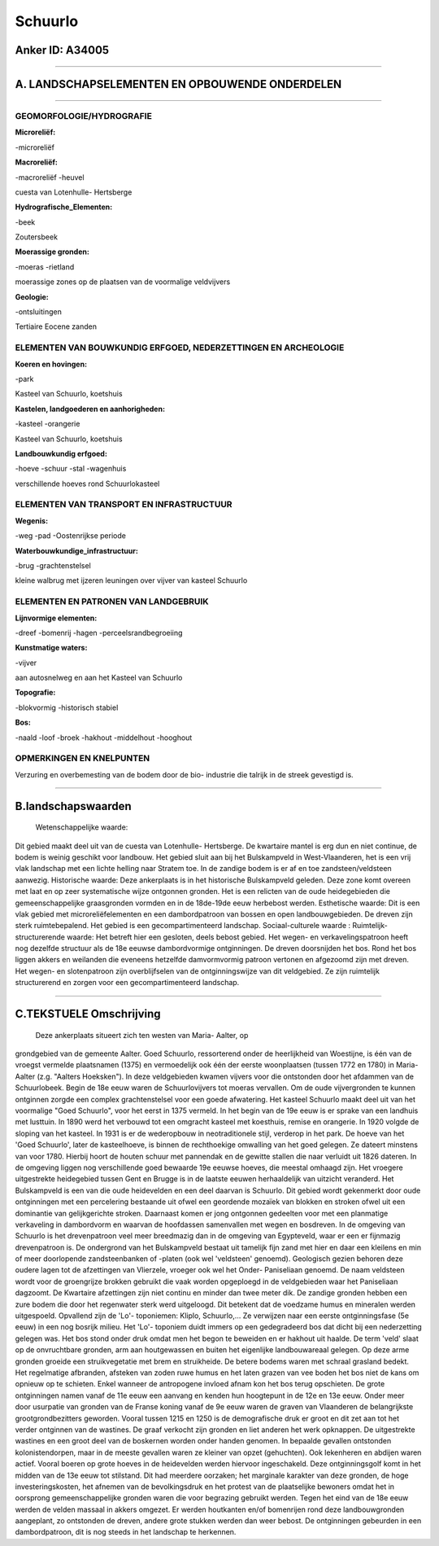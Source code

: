 Schuurlo
========

Anker ID: A34005
----------------

--------------

A. LANDSCHAPSELEMENTEN EN OPBOUWENDE ONDERDELEN
-----------------------------------------------

--------------

GEOMORFOLOGIE/HYDROGRAFIE
~~~~~~~~~~~~~~~~~~~~~~~~~

**Microreliëf:**

-microreliëf

 
**Macroreliëf:**

-macroreliëf
-heuvel

cuesta van Lotenhulle- Hertsberge

**Hydrografische\_Elementen:**

-beek

 
Zoutersbeek

**Moerassige gronden:**

-moeras
-rietland

 
moerassige zones op de plaatsen van de voormalige veldvijvers

**Geologie:**

-ontsluitingen

 
Tertiaire Eocene zanden

ELEMENTEN VAN BOUWKUNDIG ERFGOED, NEDERZETTINGEN EN ARCHEOLOGIE
~~~~~~~~~~~~~~~~~~~~~~~~~~~~~~~~~~~~~~~~~~~~~~~~~~~~~~~~~~~~~~~

**Koeren en hovingen:**

-park

 
Kasteel van Schuurlo, koetshuis

**Kastelen, landgoederen en aanhorigheden:**

-kasteel
-orangerie

 
Kasteel van Schuurlo, koetshuis

**Landbouwkundig erfgoed:**

-hoeve
-schuur
-stal
-wagenhuis

 
verschillende hoeves rond Schuurlokasteel

ELEMENTEN VAN TRANSPORT EN INFRASTRUCTUUR
~~~~~~~~~~~~~~~~~~~~~~~~~~~~~~~~~~~~~~~~~

**Wegenis:**

-weg
-pad
-Oostenrijkse periode

 
**Waterbouwkundige\_infrastructuur:**

-brug
-grachtenstelsel

 
kleine walbrug met ijzeren leuningen over vijver van kasteel Schuurlo

ELEMENTEN EN PATRONEN VAN LANDGEBRUIK
~~~~~~~~~~~~~~~~~~~~~~~~~~~~~~~~~~~~~

**Lijnvormige elementen:**

-dreef
-bomenrij
-hagen
-perceelsrandbegroeiing

**Kunstmatige waters:**

-vijver

 
aan autosnelweg en aan het Kasteel van Schuurlo

**Topografie:**

-blokvormig
-historisch stabiel

 
**Bos:**

-naald
-loof
-broek
-hakhout
-middelhout
-hooghout

 

OPMERKINGEN EN KNELPUNTEN
~~~~~~~~~~~~~~~~~~~~~~~~~

Verzuring en overbemesting van de bodem door de bio- industrie die
talrijk in de streek gevestigd is.

--------------

B.landschapswaarden
-------------------

 Wetenschappelijke waarde:
Dit gebied maakt deel uit van de cuesta van Lotenhulle- Hertsberge.
De kwartaire mantel is erg dun en niet continue, de bodem is weinig
geschikt voor landbouw. Het gebied sluit aan bij het Bulskampveld in
West-Vlaanderen, het is een vrij vlak landschap met een lichte helling
naar Stratem toe. In de zandige bodem is er af en toe
zandsteen/veldsteen aanwezig.
Historische waarde:
Deze ankerplaats is in het historische Bulskampveld geleden. Deze
zone komt overeen met laat en op zeer systematische wijze ontgonnen
gronden. Het is een relicten van de oude heidegebieden die
gemeenschappelijke graasgronden vormden en in de 18de-19de eeuw
herbebost werden.
Esthetische waarde: Dit is een vlak gebied met microreliëfelementen
en een dambordpatroon van bossen en open landbouwgebieden. De dreven
zijn sterk ruimtebepalend. Het gebied is een gecompartimenteerd
landschap.
Sociaal-culturele waarde :
Ruimtelijk-structurerende waarde:
Het betreft hier een gesloten, deels bebost gebied. Het wegen- en
verkavelingspatroon heeft nog dezelfde structuur als de 18e eeuwse
dambordvormige ontginningen. De dreven doorsnijden het bos. Rond het bos
liggen akkers en weilanden die eveneens hetzelfde damvormvormig patroon
vertonen en afgezoomd zijn met dreven. Het wegen- en slotenpatroon zijn
overblijfselen van de ontginningswijze van dit veldgebied. Ze zijn
ruimtelijk structurerend en zorgen voor een gecompartimenteerd
landschap.

--------------

C.TEKSTUELE Omschrijving
------------------------

 Deze ankerplaats situeert zich ten westen van Maria- Aalter, op
grondgebied van de gemeente Aalter. Goed Schuurlo, ressorterend onder de
heerlijkheid van Woestijne, is één van de vroegst vermelde plaatsnamen
(1375) en vermoedelijk ook één der eerste woonplaatsen (tussen 1772 en
1780) in Maria- Aalter (z.g. "Aalters Hoeksken"). In deze veldgebieden
kwamen vijvers voor die ontstonden door het afdammen van de
Schuurlobeek. Begin de 18e eeuw waren de Schuurlovijvers tot moeras
vervallen. Om de oude vijvergronden te kunnen ontginnen zorgde een
complex grachtenstelsel voor een goede afwatering. Het kasteel Schuurlo
maakt deel uit van het voormalige "Goed Schuurlo", voor het eerst in
1375 vermeld. In het begin van de 19e eeuw is er sprake van een landhuis
met lusttuin. In 1890 werd het verbouwd tot een omgracht kasteel met
koesthuis, remise en orangerie. In 1920 volgde de sloping van het
kasteel. In 1931 is er de wederopbouw in neotraditionele stijl, verderop
in het park. De hoeve van het 'Goed Schuurlo', later de kasteelhoeve, is
binnen de rechthoekige omwalling van het goed gelegen. Ze dateert
minstens van voor 1780. Hierbij hoort de houten schuur met pannendak en
de gewitte stallen die naar verluidt uit 1826 dateren. In de omgeving
liggen nog verschillende goed bewaarde 19e eeuwse hoeves, die meestal
omhaagd zijn. Het vroegere uitgestrekte heidegebied tussen Gent en
Brugge is in de laatste eeuwen herhaaldelijk van uitzicht veranderd. Het
Bulskampveld is een van die oude heidevelden en een deel daarvan is
Schuurlo. Dit gebied wordt gekenmerkt door oude ontginningen met een
percelering bestaande uit ofwel een geordende mozaïek van blokken en
stroken ofwel uit een dominantie van gelijkgerichte stroken. Daarnaast
komen er jong ontgonnen gedeelten voor met een planmatige verkaveling in
dambordvorm en waarvan de hoofdassen samenvallen met wegen en bosdreven.
In de omgeving van Schuurlo is het drevenpatroon veel meer breedmazig
dan in de omgeving van Egypteveld, waar er een er fijnmazig
drevenpatroon is. De ondergrond van het Bulskampveld bestaat uit
tamelijk fijn zand met hier en daar een kleilens en min of meer
doorlopende zandsteenbanken of -platen (ook wel 'veldsteen' genoemd).
Geologisch gezien behoren deze oudere lagen tot de afzettingen van
Vlierzele, vroeger ook wel het Onder- Paniseliaan genoemd. De naam
veldsteen wordt voor de groengrijze brokken gebruikt die vaak worden
opgeploegd in de veldgebieden waar het Paniseliaan dagzoomt. De
Kwartaire afzettingen zijn niet continu en minder dan twee meter dik. De
zandige gronden hebben een zure bodem die door het regenwater sterk werd
uitgeloogd. Dit betekent dat de voedzame humus en mineralen werden
uitgespoeld. Opvallend zijn de 'Lo'- toponiemen: Kliplo, Schuurlo,… Ze
verwijzen naar een eerste ontginningsfase (5e eeuw) in een nog bosrijk
milieu. Het 'Lo'- toponiem duidt immers op een gedegradeerd bos dat
dicht bij een nederzetting gelegen was. Het bos stond onder druk omdat
men het begon te beweiden en er hakhout uit haalde. De term 'veld' slaat
op de onvruchtbare gronden, arm aan houtgewassen en buiten het
eigenlijke landbouwareaal gelegen. Op deze arme gronden groeide een
struikvegetatie met brem en struikheide. De betere bodems waren met
schraal grasland bedekt. Het regelmatige afbranden, afsteken van zoden
ruwe humus en het laten grazen van vee boden het bos niet de kans om
opnieuw op te schieten. Enkel wanneer de antropogene invloed afnam kon
het bos terug opschieten. De grote ontginningen namen vanaf de 11e eeuw
een aanvang en kenden hun hoogtepunt in de 12e en 13e eeuw. Onder meer
door usurpatie van gronden van de Franse koning vanaf de 9e eeuw waren
de graven van Vlaanderen de belangrijkste grootgrondbezitters geworden.
Vooral tussen 1215 en 1250 is de demografische druk er groot en dit zet
aan tot het verder ontginnen van de wastines. De graaf verkocht zijn
gronden en liet anderen het werk opknappen. De uitgestrekte wastines en
een groot deel van de boskernen worden onder handen genomen. In bepaalde
gevallen ontstonden kolonistendorpen, maar in de meeste gevallen waren
ze kleiner van opzet (gehuchten). Ook lekenheren en abdijen waren
actief. Vooral boeren op grote hoeves in de heidevelden werden hiervoor
ingeschakeld. Deze ontginningsgolf komt in het midden van de 13e eeuw
tot stilstand. Dit had meerdere oorzaken; het marginale karakter van
deze gronden, de hoge investeringskosten, het afnemen van de
bevolkingsdruk en het protest van de plaatselijke bewoners omdat het in
oorsprong gemeenschappelijke gronden waren die voor begrazing gebruikt
werden. Tegen het eind van de 18e eeuw werden de velden massaal in
akkers omgezet. Er werden houtkanten en/of bomenrijen rond deze
landbouwgronden aangeplant, zo ontstonden de dreven, andere grote
stukken werden dan weer bebost. De ontginningen gebeurden in een
dambordpatroon, dit is nog steeds in het landschap te herkennen.
